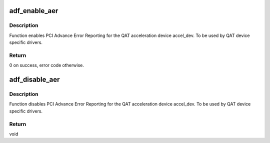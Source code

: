 .. -*- coding: utf-8; mode: rst -*-
.. src-file: drivers/crypto/qat/qat_common/adf_aer.c

.. _`adf_enable_aer`:

adf_enable_aer
==============

.. c:function:: int adf_enable_aer(struct adf_accel_dev *accel_dev, struct pci_driver *adf)

    Enable Advance Error Reporting for acceleration device

    :param struct adf_accel_dev \*accel_dev:
        Pointer to acceleration device.

    :param struct pci_driver \*adf:
        PCI device driver owning the given acceleration device.

.. _`adf_enable_aer.description`:

Description
-----------

Function enables PCI Advance Error Reporting for the
QAT acceleration device accel_dev.
To be used by QAT device specific drivers.

.. _`adf_enable_aer.return`:

Return
------

0 on success, error code otherwise.

.. _`adf_disable_aer`:

adf_disable_aer
===============

.. c:function:: void adf_disable_aer(struct adf_accel_dev *accel_dev)

    Enable Advance Error Reporting for acceleration device

    :param struct adf_accel_dev \*accel_dev:
        Pointer to acceleration device.

.. _`adf_disable_aer.description`:

Description
-----------

Function disables PCI Advance Error Reporting for the
QAT acceleration device accel_dev.
To be used by QAT device specific drivers.

.. _`adf_disable_aer.return`:

Return
------

void

.. This file was automatic generated / don't edit.

